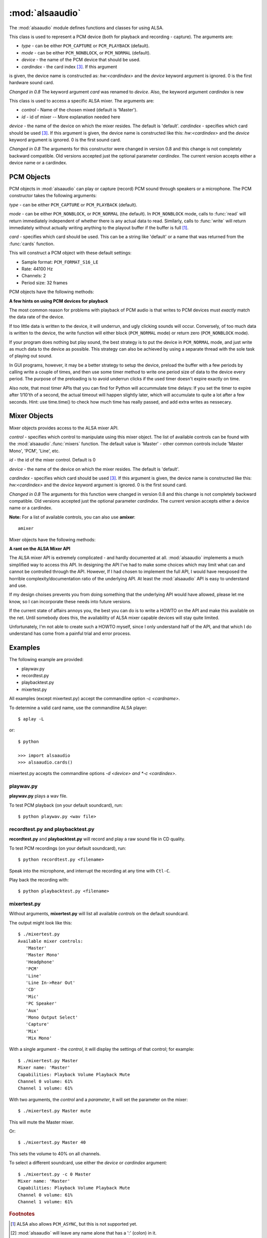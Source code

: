 ****************
:mod:`alsaaudio`
****************

.. module:: alsaaudio
   :platform: Linux


.. % \declaremodule{builtin}{alsaaudio}	% standard library, in C
.. % not standard, in C

.. moduleauthor:: Casper Wilstrup <cwi@aves.dk>
.. moduleauthor:: Lars Immisch <lars@ibp.de>


.. % Author of the module code;



The :mod:`alsaaudio` module defines functions and classes for using ALSA.

.. % ---- 3.1. ----
.. % For each function, use a ``funcdesc'' block.  This has exactly two
.. % parameters (each parameters is contained in a set of curly braces):
.. % the first parameter is the function name (this automatically
.. % generates an index entry); the second parameter is the function's
.. % argument list.  If there are no arguments, use an empty pair of
.. % curly braces.  If there is more than one argument, separate the
.. % arguments with backslash-comma.  Optional parts of the parameter
.. % list are contained in \optional{...} (this generates a set of square
.. % brackets around its parameter).  Arguments are automatically set in
.. % italics in the parameter list.  Each argument should be mentioned at
.. % least once in the description; each usage (even inside \code{...})
.. % should be enclosed in \var{...}.


.. function:: pcms([type=PCM_PLAYBACK])

   List available PCM objects by name (the suitable for PCM objects). 

.. function:: cards()

   List the available cards by name.

.. function:: mixers(device='default', cardindex=-1)

   List the available mixers. The arguments are:

   * *device* - the name of the device on which the mixer resides. The default
     is 'default'.

   * *cardindex* - the card index [#f3]_. If this argument
   is given, the device name is constructed as: `hw:<cardindex>` and
   the `device` keyword argument is ignored. 0 is the
   first hardware sound card. 

   *Changed in 0.8* The keyword argument `device` is new and can be used to
   select virtual devices.
  
.. class:: PCM(type=PCM_PLAYBACK, mode=PCM_NORMAL, device='default',
           cardindex=-1)

   This class is used to represent a PCM device (both for playback and
   recording - capture). The arguments are:

   * *type* - can be either ``PCM_CAPTURE`` or ``PCM_PLAYBACK`` (default).  
   * *mode* - can be either ``PCM_NONBLOCK``, or ``PCM_NORMAL`` (default). 
   * *device* - the name of the PCM device that should be used.
   * *cardindex* - the card index [#f3]_. If this argument
   is given, the device name  is constructed as: `hw:<cardindex>` and
   the `device` keyword argument is ignored. 0 is the
   first hardware sound card. 

   *Changed in 0.8* The keyword argument `card` was renamed to `device`. Also,
   the keyword argument `cardindex` is new

.. class:: Mixer(control='Master', id=0, cardindex=-1, device='default')

   This class is used to access a specific ALSA mixer. The arguments
   are:  

   * *control* - Name of the chosen mixed (default is 'Master').  
   * *id* - id of mixer -- More explanation needed here
   *device* - the name of the device on which the mixer resides. The default is
   'default'.
   *cardindex* - specifies which card should be used [#f3]_. If this argument
   is given, the device name  is constructed like this: `hw:<cardindex>` and
   the `device` keyword argument is ignored. 0 is the
   first sound card. 

   *Changed in 0.8* The arguments for this constructor were changed in
   version 0.8 and this change is not completely backward compatible.
   Old versions accepted just the optional parameter *cardindex*.
   The current version accepts either a device name or a cardindex.

.. exception:: ALSAAudioError

   Exception raised when an operation fails for a ALSA specific reason. The
   exception argument is a string describing the reason of the failure.

.. _pcm-objects:

PCM Objects
-----------

PCM objects in :mod:`alsaaudio` can play or capture (record) PCM
sound through speakers or a microphone. The PCM constructor takes the
following arguments:

.. class:: PCM(type=PCM_CAPTURE, mode=PCM_NORMAL, card='default')

   *type* - can be either ``PCM_CAPTURE`` or ``PCM_PLAYBACK`` (default).

   *mode* - can be either ``PCM_NONBLOCK``, or ``PCM_NORMAL`` (the
   default). In ``PCM_NONBLOCK`` mode, calls to :func:`read` will return
   immediately independent of whether there is any actual data to
   read. Similarly, calls to :func:`write` will return immediately without
   actually writing anything to the playout buffer if the buffer is
   full [#f1]_.

   *card* - specifies which card should be used. This can be a string
   like 'default' or a name that was returned from the :func:`cards` function.

   This will construct a PCM object with these default settings:

   * Sample format: ``PCM_FORMAT_S16_LE``
   * Rate: 44100 Hz 
   * Channels: 2
   * Period size: 32 frames

PCM objects have the following methods:


.. method:: PCM.pcmtype()

   Returns the type of PCM object. Either ``PCM_CAPTURE`` or ``PCM_PLAYBACK``.


.. method:: PCM.pcmmode()

   Return the mode of the PCM object. One of ``PCM_NONBLOCK``, ``PCM_ASYNC``,
   or ``PCM_NORMAL``


.. method:: PCM.cardname()

   Return the name of the sound card used by this PCM object.


.. method:: PCM.setchannels(nchannels)

   Used to set the number of capture or playback channels. Common
   values are: 1 = mono, 2 = stereo, and 6 = full 6 channel audio. Few
   sound cards support more than 2 channels


.. method:: PCM.setrate(rate)

   Set the sample rate in Hz for the device. Typical values are 8000
   (mainly used for telephony), 16000, 44100 (CD quality), and 96000.


.. method:: PCM.setformat(format)

   The sound *format* of the device. Sound format controls how the PCM device
   interpret data for playback, and how data is encoded in captures.

   The following formats are provided by ALSA:

   =====================  ===============
          Format            Description
   =====================  ===============
   PCM_FORMAT_S8		  Signed 8 bit samples for each channel
   PCM_FORMAT_U8		  Signed 8 bit samples for each channel
   PCM_FORMAT_S16_LE	  Signed 16 bit samples for each channel Little Endian byte order)
   PCM_FORMAT_S16_BE	  Signed 16 bit samples for each channel (Big Endian byte order)
   PCM_FORMAT_U16_LE	  Unsigned 16 bit samples for each channel (Little Endian byte order)
   PCM_FORMAT_U16_BE	  Unsigned 16 bit samples for each channel (Big Endian byte order)
   PCM_FORMAT_S24_LE	  Signed 24 bit samples for each channel (Little Endian byte order)
   PCM_FORMAT_S24_BE	  Signed 24 bit samples for each channel (Big Endian byte order)}
   PCM_FORMAT_U24_LE	  Unsigned 24 bit samples for each channel (Little Endian byte order)
   PCM_FORMAT_U24_BE	  Unsigned 24 bit samples for each channel (Big Endian byte order)
   PCM_FORMAT_S32_LE	  Signed 32 bit samples for each channel (Little Endian byte order)
   PCM_FORMAT_S32_BE	  Signed 32 bit samples for each channel (Big Endian byte order)
   PCM_FORMAT_U32_LE	  Unsigned 32 bit samples for each channel (Little Endian byte order)
   PCM_FORMAT_U32_BE	  Unsigned 32 bit samples for each channel (Big Endian byte order)
   PCM_FORMAT_FLOAT_LE	  32 bit samples encoded as float (Little Endian byte order)
   PCM_FORMAT_FLOAT_BE	  32 bit samples encoded as float (Big Endian byte order)
   PCM_FORMAT_FLOAT64_LE  64 bit samples encoded as float (Little Endian byte order)
   PCM_FORMAT_FLOAT64_BE  64 bit samples encoded as float (Big Endian byte order)
   PCM_FORMAT_MU_LAW	  A logarithmic encoding (used by Sun .au files and telephony)
   PCM_FORMAT_A_LAW		  Another logarithmic encoding
   PCM_FORMAT_IMA_ADPCM	  A 4:1 compressed format defined by the Interactive Multimedia Association.
   PCM_FORMAT_MPEG		  MPEG encoded audio?
   PCM_FORMAT_GSM		  9600 bits/s constant rate encoding for speech
   =====================  ===============
   

.. method:: PCM.setperiodsize(period)

   Sets the actual period size in frames. Each write should consist of
   exactly this number of frames, and each read will return this
   number of frames (unless the device is in ``PCM_NONBLOCK`` mode, in
   which case it may return nothing at all)


.. method:: PCM.read()

   In ``PCM_NORMAL`` mode, this function blocks until a full period is
   available, and then returns a tuple (length,data) where *length* is
   the number of frames of captured data, and *data* is the captured
   sound frames as a string. The length of the returned data will be 
   periodsize\*framesize bytes.

   In ``PCM_NONBLOCK`` mode, the call will not block, but will return
   ``(0,'')`` if no new period has become available since the last
   call to read.


.. method:: PCM.write(data)

   Writes (plays) the sound in data. The length of data *must* be a
   multiple of the frame size, and *should* be exactly the size of a
   period. If less than 'period size' frames are provided, the actual
   playout will not happen until more data is written.

   If the device is not in ``PCM_NONBLOCK`` mode, this call will block if
   the kernel buffer is full, and until enough sound has been played
   to allow the sound data to be buffered. The call always returns the
   size of the data provided.

   In ``PCM_NONBLOCK`` mode, the call will return immediately, with a
   return value of zero, if the buffer is full. In this case, the data
   should be written at a later time.


.. method:: PCM.pause([enable=1])

   If *enable* is 1, playback or capture is paused. If *enable* is 0,
   playback/capture is resumed.

**A few hints on using PCM devices for playback**

The most common reason for problems with playback of PCM audio is that writes 
to PCM devices must *exactly* match the data rate of the device.

If too little data is written to the device, it will underrun, and
ugly clicking sounds will occur. Conversely, of too much data is
written to the device, the write function will either block
(``PCM_NORMAL`` mode) or return zero (``PCM_NONBLOCK`` mode).

If your program does nothing but play sound, the best strategy is to put the
device in ``PCM_NORMAL`` mode, and just write as much data to the device as
possible. This strategy can also be achieved by using a separate
thread with the sole task of playing out sound.

In GUI programs, however, it may be a better strategy to setup the device,
preload the buffer with a few periods by calling write a couple of times, and
then use some timer method to write one period size of data to the device every
period. The purpose of the preloading is to avoid underrun clicks if the used
timer doesn't expire exactly on time.

Also note, that most timer APIs that you can find for Python will
accummulate time delays: If you set the timer to expire after 1/10'th
of a second, the actual timeout will happen slightly later, which will
accumulate to quite a lot after a few seconds. Hint: use time.time()
to check how much time has really passed, and add extra writes as nessecary.


.. _mixer-objects:

Mixer Objects
-------------

Mixer objects provides access to the ALSA mixer API.


.. class:: Mixer(control='Master', id=0, device='default', cardindex=-1)

   *control* - specifies which control to manipulate using this mixer
   object. The list of available controls can be found with the 
   :mod:`alsaaudio`.\ :func:`mixers` function.  The default value is
   'Master' - other common controls include 'Master Mono', 'PCM', 'Line', etc.

   *id* - the id of the mixer control. Default is 0

   *device* - the name of the device on which the mixer resides. The default is
   'default'.
   
   *cardindex* - specifies which card should be used [#f3]_. If this argument
   is given, the device name is constructed like this: `hw:<cardindex>` and
   the `device` keyword argument is ignored. 0 is the
   first sound card. 
   
   *Changed in 0.8* The arguments for this function were changed in
   version 0.8 and this change is not completely backward compatible.
   Old versions accepted just the optional parameter *cardindex*.
   The current version accepts either a device name or a cardindex.
  
   **Note:** For a list of available controls, you can also use **amixer**::
      
      amixer

Mixer objects have the following methods:

.. method:: Mixer.cardname()

   Return the name of the sound card used by this Mixer object


.. method:: Mixer.mixer()

   Return the name of the specific mixer controlled by this object, For example
   'Master' or 'PCM'


.. method:: Mixer.mixerid()

   Return the ID of the ALSA mixer controlled by this object.


.. method:: Mixer.switchcap()

   Returns a list of the switches which are defined by this specific mixer.
   Possible values in this list are:

   ======================  ================
   Switch                  Description
   ======================  ================
   'Mute'                  This mixer can mute
   'Joined Mute'           This mixer can mute all channels at the same time
   'Playback Mute'         This mixer can mute the playback output
   'Joined Playback Mute'  Mute playback for all channels at the same time}
   'Capture Mute'          Mute sound capture 
   'Joined Capture Mute'   Mute sound capture for all channels at a time}
   'Capture Exclusive'     Not quite sure what this is
   ======================  ================

   To manipulate these switches use the :meth:`setrec` or
   :meth:`setmute` methods


.. method:: Mixer.volumecap()

   Returns a list of the volume control capabilities of this
   mixer. Possible values in the list are:

   ========================  ================
   Capability                Description
   ========================  ================
   'Volume'                  This mixer can control volume
   'Joined Volume'           This mixer can control volume for all channels at the same time
   'Playback Volume'         This mixer can manipulate the playback output
   'Joined Playback Volume'  Manipulate playback volumne for all channels at the same time
   'Capture Volume'          Manipulate sound capture volume
   'Joined Capture Volume'   Manipulate sound capture volume for all channels at a time
   ========================  ================
   
.. method:: Mixer.getenum()

   For enumerated controls, return the currently selected item and  the list of
   items available.

   Returns a tuple *(string, list of strings)*.

   For example, my soundcard has a Mixer called *Mono Output Select*. Using
   *amixer*, I get::

      $ amixer get "Mono Output Select"
      Simple mixer control 'Mono Output Select',0
        Capabilities: enum
        Items: 'Mix' 'Mic'
        Item0: 'Mix'

   Using :mod:`alsaaudio`, one could do::

      >>> import alsaaudio
      >>> m = alsaaudio.Mixer('Mono Output Select')
      >>> m.getenum()
      ('Mix', ['Mix', 'Mic'])

   This method will return an empty tuple if the mixer is not an  enumerated
   control.


.. method:: Mixer.getmute()

   Return a list indicating the current mute setting for each
   channel. 0 means not muted, 1 means muted.

   This method will fail if the mixer has no playback switch capabilities.


.. method:: Mixer.getrange([direction])

   Return the volume range of the ALSA mixer controlled by this object.

   The optional *direction* argument can be either 'playback' or
   'capture', which is relevant if the mixer can control both playback
   and capture volume.  The default value is 'playback' if the mixer
   has this capability, otherwise 'capture'


.. method:: Mixer.getrec()

   Return a list indicating the current record mute setting for each channel. 0
   means not recording, 1 means recording.

   This method will fail if the mixer has no capture switch capabilities.


.. method:: Mixer.getvolume([direction])

   Returns a list with the current volume settings for each channel. The list
   elements are integer percentages.

   The optional *direction* argument can be either 'playback' or
   'capture', which is relevant if the mixer can control both playback
   and capture volume. The default value is 'playback' if the mixer
   has this capability, otherwise 'capture'


.. method:: Mixer.setvolume(volume,[channel], [direction])

   Change the current volume settings for this mixer. The *volume* argument
   controls the new volume setting as an integer percentage.

   If the optional argument *channel* is present, the volume is set
   only for this channel. This assumes that the mixer can control the
   volume for the channels independently.

   The optional *direction* argument can be either 'playback' or 'capture' is
   relevant if the mixer has independent playback and capture volume
   capabilities, and controls which of the volumes if changed. The
   default is 'playback' if the mixer has this capability, otherwise 'capture'.


.. method:: Mixer.setmute(mute, [channel])

   Sets the mute flag to a new value. The *mute* argument is either 0 for not
   muted, or 1 for muted.

   The optional *channel* argument controls which channel is
   muted. The default is to set the mute flag for all channels.

   This method will fail if the mixer has no playback mute capabilities


.. method:: Mixer.setrec(capture,[channel])

   Sets the capture mute flag to a new value. The *capture* argument
   is either 0 for no capture, or 1 for capture.

   The optional *channel* argument controls which channel is
   changed. The default is to set the capture flag for all channels.

   This method will fail if the mixer has no capture switch capabilities.

.. method:: Mixer.polldescriptors()

   Returns a tuple of (file descriptor, eventmask) that can be used to
   wait for changes on the mixer with *select.poll*.

**A rant on the ALSA Mixer API**

The ALSA mixer API is extremely complicated - and hardly documented at all.
:mod:`alsaaudio` implements a much simplified way to access this API. In
designing the API I've had to make some choices which may limit what can and
cannot be controlled through the API. However, If I had chosen to implement the
full API, I would have reexposed the horrible complexity/documentation ratio of
the underlying API.  At least the :mod:`alsaaudio` API is easy to
understand and use.

If my design choises prevents you from doing something that the underlying API
would have allowed, please let me know, so I can incorporate these needs into
future versions.

If the current state of affairs annoys you, the best you can do is to write a
HOWTO on the API and make this available on the net. Until somebody does this,
the availability of ALSA mixer capable devices will stay quite limited.

Unfortunately, I'm not able to create such a HOWTO myself, since I only
understand half of the API, and that which I do understand has come from a
painful trial and error process.

.. % ==== 4. ====


.. _pcm-example:

Examples
--------

The following example are provided:

* playwav.py
* recordtest.py
* playbacktest.py
* mixertest.py

All examples (except mixertest.py) accept the commandline option 
*-c <cardname>*.

To determine a valid card name, use the commandline ALSA player::

   $ aplay -L

or::

   $ python

   >>> import alsaaudio
   >>> alsaaudio.cards()

mixertest.py accepts the commandline options *-d <device> and
*-c <cardindex>*. 

playwav.py
~~~~~~~~~~

**playwav.py** plays a wav file. 

To test PCM playback (on your default soundcard), run::

   $ python playwav.py <wav file>

recordtest.py and playbacktest.py
~~~~~~~~~~~~~~~~~~~~~~~~~~~~~~~~~
**recordtest.py** and **playbacktest.py** will record and play a raw
sound file in CD quality.

To test PCM recordings (on your default soundcard), run::

   $ python recordtest.py <filename>

Speak into the microphone, and interrupt the recording at any time
with ``Ctl-C``.

Play back the recording with::

   $ python playbacktest.py <filename>

mixertest.py
~~~~~~~~~~~~

Without arguments, **mixertest.py** will list all available *controls* on the
default soundcard.

The output might look like this::
   
  $ ./mixertest.py
  Available mixer controls:
     'Master'
     'Master Mono'
     'Headphone'
     'PCM'
     'Line'
     'Line In->Rear Out'
     'CD'
     'Mic'
     'PC Speaker'
     'Aux'
     'Mono Output Select'
     'Capture'
     'Mix'
     'Mix Mono'

With a single argument - the *control*, it will display the settings of 
that control; for example::

  $ ./mixertest.py Master
  Mixer name: 'Master'
  Capabilities: Playback Volume Playback Mute
  Channel 0 volume: 61%
  Channel 1 volume: 61%

With two arguments, the *control* and a *parameter*, it will set the 
parameter on the mixer::

  $ ./mixertest.py Master mute

This will mute the Master mixer.

Or::

  $ ./mixertest.py Master 40

This sets the volume to 40% on all channels.

To select a different soundcard, use either the *device* or *cardindex*
argument::

  $ ./mixertest.py -c 0 Master
  Mixer name: 'Master'
  Capabilities: Playback Volume Playback Mute
  Channel 0 volume: 61%
  Channel 1 volume: 61%

.. rubric:: Footnotes

.. [#f1]   ALSA also allows ``PCM_ASYNC``, but this is not supported yet.
.. [#f2] :mod:`alsaaudio` will leave any name alone that has a ':' (colon) in it.
.. [#f3] This is inconsistent with the PCM objects, which use names, but it is consistent with aplay and amixer.
